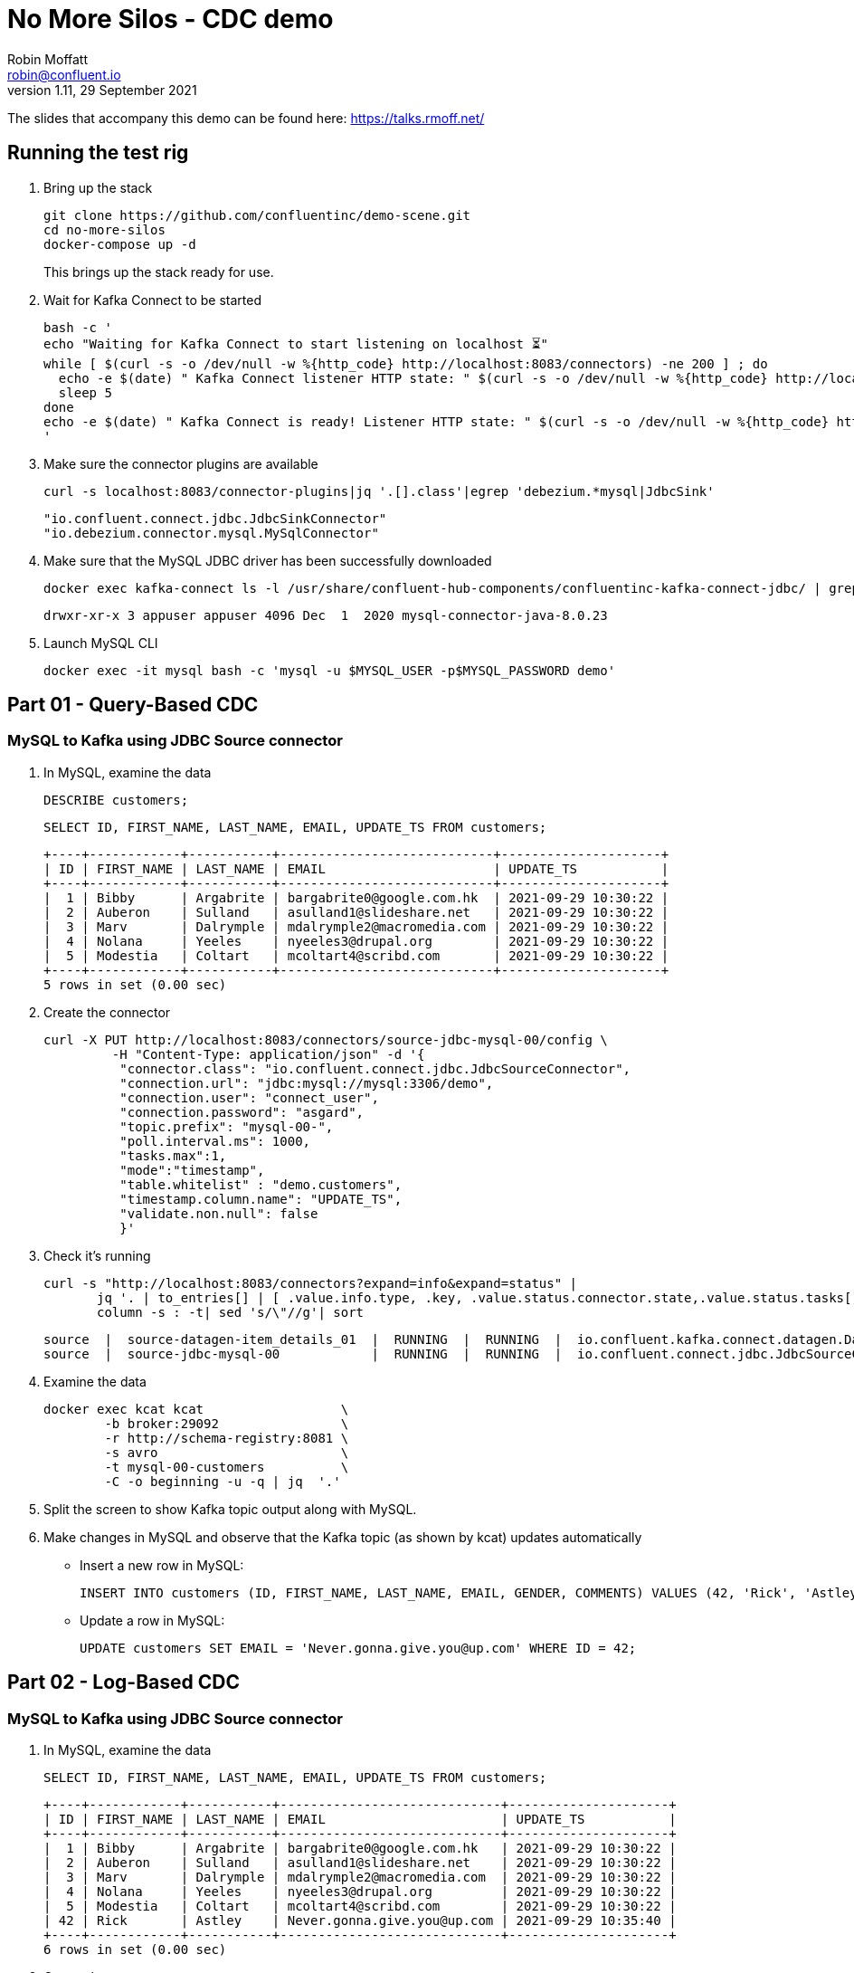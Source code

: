 = No More Silos - CDC demo
Robin Moffatt <robin@confluent.io>
v1.11, 29 September 2021

The slides that accompany this demo can be found here: https://talks.rmoff.net/

== Running the test rig

1. Bring up the stack
+
[source,bash]
----
git clone https://github.com/confluentinc/demo-scene.git
cd no-more-silos
docker-compose up -d
----
+
This brings up the stack ready for use. 

2. Wait for Kafka Connect to be started
+
[source,bash]
----
bash -c '
echo "Waiting for Kafka Connect to start listening on localhost ⏳"
while [ $(curl -s -o /dev/null -w %{http_code} http://localhost:8083/connectors) -ne 200 ] ; do 
  echo -e $(date) " Kafka Connect listener HTTP state: " $(curl -s -o /dev/null -w %{http_code} http://localhost:8083/connectors) " (waiting for 200)"
  sleep 5 
done
echo -e $(date) " Kafka Connect is ready! Listener HTTP state: " $(curl -s -o /dev/null -w %{http_code} http://localhost:8083/connectors)
'
----

3. Make sure the connector plugins are available
+
[source,bash]
----
curl -s localhost:8083/connector-plugins|jq '.[].class'|egrep 'debezium.*mysql|JdbcSink'
----
+
[source,bash]
----
"io.confluent.connect.jdbc.JdbcSinkConnector"
"io.debezium.connector.mysql.MySqlConnector"
----

4. Make sure that the MySQL JDBC driver has been successfully downloaded
+
[source,bash]
----
docker exec kafka-connect ls -l /usr/share/confluent-hub-components/confluentinc-kafka-connect-jdbc/ | grep mysql
----
+
[source,bash]
----
drwxr-xr-x 3 appuser appuser 4096 Dec  1  2020 mysql-connector-java-8.0.23
----

5. Launch MySQL CLI
+
[source,bash]
----
docker exec -it mysql bash -c 'mysql -u $MYSQL_USER -p$MYSQL_PASSWORD demo'
----


== Part 01 - Query-Based CDC

=== MySQL to Kafka using JDBC Source connector

1. In MySQL, examine the data
+
[source,sql]
----
DESCRIBE customers;
----
+
[source,sql]
----
SELECT ID, FIRST_NAME, LAST_NAME, EMAIL, UPDATE_TS FROM customers;
----
+
[source,sql]
----
+----+------------+-----------+----------------------------+---------------------+
| ID | FIRST_NAME | LAST_NAME | EMAIL                      | UPDATE_TS           |
+----+------------+-----------+----------------------------+---------------------+
|  1 | Bibby      | Argabrite | bargabrite0@google.com.hk  | 2021-09-29 10:30:22 |
|  2 | Auberon    | Sulland   | asulland1@slideshare.net   | 2021-09-29 10:30:22 |
|  3 | Marv       | Dalrymple | mdalrymple2@macromedia.com | 2021-09-29 10:30:22 |
|  4 | Nolana     | Yeeles    | nyeeles3@drupal.org        | 2021-09-29 10:30:22 |
|  5 | Modestia   | Coltart   | mcoltart4@scribd.com       | 2021-09-29 10:30:22 |
+----+------------+-----------+----------------------------+---------------------+
5 rows in set (0.00 sec)
----

2. Create the connector
+
[source,bash]
----
curl -X PUT http://localhost:8083/connectors/source-jdbc-mysql-00/config \
         -H "Content-Type: application/json" -d '{
          "connector.class": "io.confluent.connect.jdbc.JdbcSourceConnector",
          "connection.url": "jdbc:mysql://mysql:3306/demo",
          "connection.user": "connect_user",
          "connection.password": "asgard",
          "topic.prefix": "mysql-00-",
          "poll.interval.ms": 1000,
          "tasks.max":1,
          "mode":"timestamp",
          "table.whitelist" : "demo.customers",
          "timestamp.column.name": "UPDATE_TS",
          "validate.non.null": false
          }'
----

3. Check it's running
+
[source,bash]
----
curl -s "http://localhost:8083/connectors?expand=info&expand=status" |
       jq '. | to_entries[] | [ .value.info.type, .key, .value.status.connector.state,.value.status.tasks[].state,.value.info.config."connector.class"]|join(":|:")' |
       column -s : -t| sed 's/\"//g'| sort
----
+
[source,bash]
----
source  |  source-datagen-item_details_01  |  RUNNING  |  RUNNING  |  io.confluent.kafka.connect.datagen.DatagenConnector
source  |  source-jdbc-mysql-00            |  RUNNING  |  RUNNING  |  io.confluent.connect.jdbc.JdbcSourceConnector
----

4. Examine the data
+
[source,bash]
----
docker exec kcat kcat                  \
        -b broker:29092                \
        -r http://schema-registry:8081 \
        -s avro                        \
        -t mysql-00-customers          \
        -C -o beginning -u -q | jq  '.'
----

5. Split the screen to show Kafka topic output along with MySQL. 

6. Make changes in MySQL and observe that the Kafka topic (as shown by kcat) updates automatically
+
** Insert a new row in MySQL: 
+
[source,sql]
----
INSERT INTO customers (ID, FIRST_NAME, LAST_NAME, EMAIL, GENDER, COMMENTS) VALUES (42, 'Rick', 'Astley', '', 'Male', '');
----
+
** Update a row in MySQL: 
+
[source,sql]
----
UPDATE customers SET EMAIL = 'Never.gonna.give.you@up.com' WHERE ID = 42;
----


== Part 02 - Log-Based CDC

=== MySQL to Kafka using JDBC Source connector

1. In MySQL, examine the data
+
[source,sql]
----
SELECT ID, FIRST_NAME, LAST_NAME, EMAIL, UPDATE_TS FROM customers;
----
+
[source,sql]
----
+----+------------+-----------+-----------------------------+---------------------+
| ID | FIRST_NAME | LAST_NAME | EMAIL                       | UPDATE_TS           |
+----+------------+-----------+-----------------------------+---------------------+
|  1 | Bibby      | Argabrite | bargabrite0@google.com.hk   | 2021-09-29 10:30:22 |
|  2 | Auberon    | Sulland   | asulland1@slideshare.net    | 2021-09-29 10:30:22 |
|  3 | Marv       | Dalrymple | mdalrymple2@macromedia.com  | 2021-09-29 10:30:22 |
|  4 | Nolana     | Yeeles    | nyeeles3@drupal.org         | 2021-09-29 10:30:22 |
|  5 | Modestia   | Coltart   | mcoltart4@scribd.com        | 2021-09-29 10:30:22 |
| 42 | Rick       | Astley    | Never.gonna.give.you@up.com | 2021-09-29 10:35:40 |
+----+------------+-----------+-----------------------------+---------------------+
6 rows in set (0.00 sec)
----

2. Create the connector
+
[source,bash]
----
curl -i -X PUT -H "Accept:application/json" \
    -H  "Content-Type:application/json" http://localhost:8083/connectors/source-debezium-mysql-00/config \
    -d '{
          "connector.class": "io.debezium.connector.mysql.MySqlConnector",
          "database.hostname": "mysql",
          "database.port": "3306",
          "database.user": "debezium",
          "database.password": "dbz",
          "database.server.id": "42",
          "database.allowPublicKeyRetrieval":"true",
          "database.server.name": "asgard",
          "table.whitelist": "demo.customers",
          "database.history.kafka.bootstrap.servers": "broker:29092",
          "database.history.kafka.topic": "asgard.dbhistory.demo" ,
          "include.schema.changes": "true"
    }'
----

3. Check it's running
+
[source,bash]
----
curl -s "http://localhost:8083/connectors?expand=info&expand=status" |
       jq '. | to_entries[] | [ .value.info.type, .key, .value.status.connector.state,.value.status.tasks[].state,.value.info.config."connector.class"]|join(":|:")' |
       column -s : -t| sed 's/\"//g'| sort
----
+
[source,bash]
----
source  |  source-datagen-item_details_01  |  RUNNING  |  RUNNING  |  io.confluent.kafka.connect.datagen.DatagenConnector
source  |  source-debezium-mysql-00        |  RUNNING  |  RUNNING  |  io.debezium.connector.mysql.MySqlConnector
source  |  source-jdbc-mysql-00            |  RUNNING  |  RUNNING  |  io.confluent.connect.jdbc.JdbcSourceConnector
----

4. Examine the data with kcat
+
[source,bash]
----
docker exec kcat kcat                  \
        -b broker:29092                \
        -r http://schema-registry:8081 \
        -s avro                        \
        -t asgard.demo.customers       \
        -C -o beginning -u -q -J | jq '.'
----
+
[source,bash]
----
{
  "topic": "asgard.demo.customers",
  "partition": 0,
  "offset": 5,
  "tstype": "create",
  "ts": 1632911781668,
  "broker": 1,
  "key": {
    "id": 42
  },
  "key_schema_id": 5,
  "payload": {
    "before": null,
    "after": {
      "Value": {
        "id": 42,
        "first_name": {
          "string": "Rick"
        },
        "last_name": {
          "string": "Astley"
        },
        "email": {
          "string": "Never.gonna.give.you@up.com"
        },
        "gender": {
          "string": "Male"
        },
        "comments": {
          "string": ""
        },
        "UPDATE_TS": {
          "string": "2021-09-29T10:35:40Z"
        }
      }
    },
    "source": {
      "version": "1.6.0.Final",
      "connector": "mysql",
      "name": "asgard",
      "ts_ms": 1632911781203,
      "snapshot": {
        "string": "last"
      },
      "db": "demo",
      "sequence": null,
      "table": {
        "string": "customers"
      },
      "server_id": 0,
      "gtid": null,
      "file": "binlog.000002",
      "pos": 874,
      "row": 0,
      "thread": null,
      "query": null
    },
    "op": "r",
    "ts_ms": {
      "long": 1632911781203
    },
    "transaction": null
  },
  "value_schema_id": 6
}
----

5. Split the screen to show Kafka topic output along with MySQL. 

4. Rerun kcat to show compact output
+
[source,bash]
----
docker exec kcat kcat                  \
        -b broker:29092                \
        -r http://schema-registry:8081 \
        -s avro                        \
        -t asgard.demo.customers       \
        -C -o beginning -u -q -J | jq '.payload | del(.source)'
----


6. Make changes in MySQL and observe that the Kafka topic (as shown by kcat) updates automatically
+
** Update a new row in MySQL: 
+
[source,sql]
----
UPDATE customers SET EMAIL = 'r.astley@example.com' WHERE ID = 42;
----
+
[source,sql]
----
UPDATE customers SET FIRST_NAME = 'BOB' WHERE ID = 42;
----
+
** Delete a row in MySQL: 
+
[source,sql]
----
DELETE FROM customers WHERE ID=2;
----

== Optional - Stream/Table duality in ksqlDB

[source,bash]
----
docker exec -it ksqldb bash -c 'echo -e "\n\n⏳ Waiting for ksqlDB to be available before launching CLI\n"; while : ; do curl_status=$(curl -s -o /dev/null -w %{http_code} http://ksqldb:8088/info) ; echo -e $(date) " ksqlDB server listener HTTP state: " $curl_status " (waiting for 200)" ; if [ $curl_status -eq 200 ] ; then  break ; fi ; sleep 5 ; done ; ksql http://ksqldb:8088'
----

[source,bash]
----
⏳ Waiting for ksqlDB to be available before launching CLI

Wed Sep 29 10:44:33 UTC 2021  ksqlDB server listener HTTP state:  200  (waiting for 200)
OpenJDK 64-Bit Server VM warning: Option UseConcMarkSweepGC was deprecated in version 9.0 and will likely be removed in a future release.

                  ===========================================
                  =       _              _ ____  ____       =
                  =      | | _____  __ _| |  _ \| __ )      =
                  =      | |/ / __|/ _` | | | | |  _ \      =
                  =      |   <\__ \ (_| | | |_| | |_) |     =
                  =      |_|\_\___/\__, |_|____/|____/      =
                  =                   |_|                   =
                  =        The Database purpose-built       =
                  =        for stream processing apps       =
                  ===========================================

Copyright 2017-2021 Confluent Inc.

CLI v0.21.0, Server v0.21.0 located at http://ksqldb:8088
Server Status: RUNNING

Having trouble? Type 'help' (case-insensitive) for a rundown of how things work!

ksql>
----

[source,sql]
----
SET 'auto.offset.reset' = 'earliest';
CREATE STREAM CUSTOMERS_CDC_STREAM WITH (KAFKA_TOPIC='asgard.demo.customers', VALUE_FORMAT='AVRO');

CREATE TABLE CUSTOMERS AS
  SELECT AFTER->ID AS ID,
         LATEST_BY_OFFSET(AFTER->FIRST_NAME) AS FIRST_NAME,
         LATEST_BY_OFFSET(AFTER->LAST_NAME) AS LAST_NAME,
         LATEST_BY_OFFSET(AFTER->EMAIL) AS EMAIL,
         LATEST_BY_OFFSET(AFTER->GENDER) AS GENDER,
         LATEST_BY_OFFSET(AFTER->COMMENTS) AS COMMENTS
    FROM CUSTOMERS_CDC_STREAM
    GROUP BY AFTER->ID;
----

* In MySQL, query the state: 
+
[source,sql]
----
mysql> SELECT ID, FIRST_NAME, LAST_NAME, EMAIL FROM customers WHERE ID=42;
----
+
[source,sql]
----
+----+------------+-----------+-----------------------------+
| ID | FIRST_NAME | LAST_NAME | EMAIL                       |
+----+------------+-----------+-----------------------------+
| 42 | BOB       | Astley    | Never.gonna.give.you@up.com |
+----+------------+-----------+-----------------------------+
1 rows in set (0.00 sec)
----

* In ksqlDB query the table: 
+
[source,sql]
----
SELECT ID, FIRST_NAME, LAST_NAME, EMAIL FROM customers WHERE ID=42;
----
+
[source,sql]
----
+-------------+-------------+-------------+-------------+-------------+-------------+
|ID           |FIRST_NAME   |LAST_NAME    |EMAIL        |GENDER       |COMMENTS     |
+-------------+-------------+-------------+-------------+-------------+-------------+
|42           |BOB          |Astley       |r.astley@exam|Male         |             |
|             |             |             |ple.com      |             |             |
----

* In ksqlDB query the stream: 
+
[source,sql]
----
SET 'auto.offset.reset' = 'earliest';

SELECT OP, AFTER->ID, AFTER->FIRST_NAME, AFTER->LAST_NAME, AFTER->EMAIL 
  FROM CUSTOMERS_CDC_STREAM 
  WHERE AFTER->ID=42 
  EMIT CHANGES;

+----------------+----------------+----------------+----------------+----------------+
|OP              |ID              |FIRST_NAME      |LAST_NAME       |EMAIL           |
+----------------+----------------+----------------+----------------+----------------+
|c               |42              |Rick            |Astley          |Never.gonna.give|
|                |                |                |                |.you@up.com     |
|u               |42              |Rick            |Astley          |r.astley@example|
|                |                |                |                |.com            |
|u               |42              |BOB             |Astley          |r.astley@example|
|                |                |                |                |.com            |
|u               |42              |Rick            |Astley          |r.astley@example|
|                |                |                |                |.com            |
----

== Option - Stream/table joins

* Join to a stream of events
+
[source,sql]
----
CREATE STREAM RATINGS WITH (KAFKA_TOPIC='ratings',VALUE_FORMAT='AVRO');
----
+
[source,sql]
----
SELECT MESSAGE, STARS, USER_ID FROM RATINGS EMIT CHANGES;
----
+
[source,sql]
----
SELECT R.RATING_ID, R.MESSAGE, R.STARS,
      C.ID, C.FIRST_NAME + ' ' + C.LAST_NAME AS FULL_NAME, C.EMAIL AS EMAIL
      FROM RATINGS R
        INNER JOIN CUSTOMERS C
        ON R.USER_ID = C.ID
      EMIT CHANGES;
----
+
[source,sql]
----
CREATE STREAM RATINGS_ENRICHED AS 
SELECT R.RATING_ID, R.MESSAGE, R.STARS,
      C.ID, C.FIRST_NAME + ' ' + C.LAST_NAME AS FULL_NAME, C.EMAIL AS EMAIL
      FROM RATINGS R
        INNER JOIN CUSTOMERS C
        ON R.USER_ID = C.ID
      EMIT CHANGES;
----
+
[source,sql]
----
PRINT 'RATINGS_ENRICHED';
----
